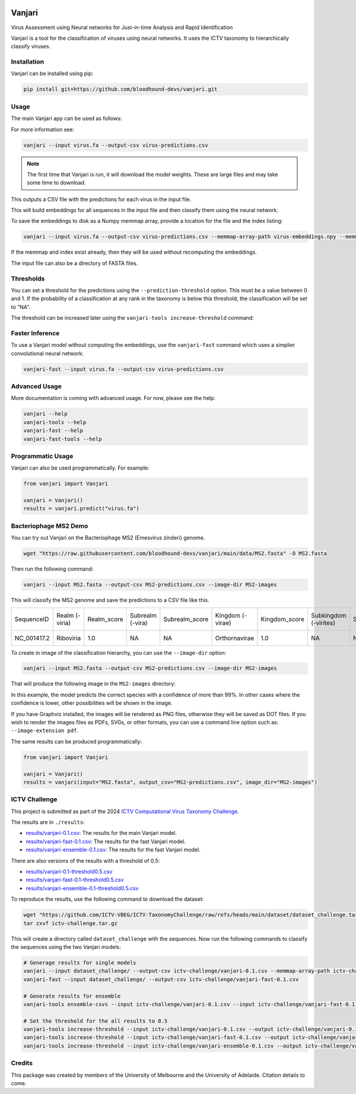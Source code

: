 .. image:: https://github.com/bloodhound-devs/vanjari/blob/main/docs/images/vanjari-banner.jpg?raw=true
    
=============
Vanjari
=============

.. start-badges

|black badge| |torchapp badge|

.. .. |testing badge| image:: https://github.com/bloodhound-devs/vanjari/actions/workflows/testing.yml/badge.svg
..     :target: https://github.com/bloodhound-devs/vanjari/actions

.. .. |docs badge| image:: https://github.com/bloodhound-devs/vanjari/actions/workflows/docs.yml/badge.svg
..     :target: https://bloodhound-devs.github.io/bloodhound
    
.. |black badge| image:: https://img.shields.io/badge/code%20style-black-000000.svg
    :target: https://github.com/psf/black
    
.. |torchapp badge| image:: https://img.shields.io/badge/MLOpps-torchapp-B1230A.svg
    :target: https://rbturnbull.github.io/torchapp/
    
.. end-badges

.. start-quickstart

Virus Assessment using Neural networks for Just-in-time Analysis and Rapid Identification

Vanjari is a tool for the classification of viruses using neural networks. It uses the ICTV taxonomy to hierarchically classify viruses.


Installation
------------

Vanjari can be installed using pip:

.. code-block:: bash

    pip install git+https://github.com/bloodhound-devs/vanjari.git


Usage
---------

The main Vanjari app can be used as follows:

For more information see:

.. code-block:: bash

    vanjari --input virus.fa --output-csv virus-predictions.csv

.. note::

    The first time that Vanjari is run, it will download the model weights. These are large files and may take some time to download.

This outputs a CSV file with the predictions for each virus in the input file.

This will build embeddings for all sequences in the input file and then classify them using the neural network.

To save the embeddings to disk as a Numpy memmap array, provide a location for the file and the index listing:

.. code-block:: bash

    vanjari --input virus.fa --output-csv virus-predictions.csv --memmap-array-path virus-embeddings.npy --memmap-index virus-index.txt

If the memmap and index exist already, then they will be used without recomputing the embeddings.

The input file can also be a directory of FASTA files.

Thresholds
----------

You can set a threshold for the predictions using the ``--prediction-threshold`` option. This must be a value between 0 and 1. 
If the probability of a classification at any rank in the taxonomy is below this threshold, the classification will be set to "NA".

The threshold can be increased later using the ``vanjari-tools increase-threshold`` command:

Faster Inference
----------------

To use a Vanjari model without computing the embeddings, use the ``vanjari-fast`` command which uses a simplier convolutional neural network:

.. code-block:: bash

    vanjari-fast --input virus.fa --output-csv virus-predictions.csv

Advanced Usage
--------------

More documentation is coming with advanced usage. For now, please see the help:

.. code-block:: bash

    vanjari --help
    vanjari-tools --help
    vanjari-fast --help
    vanjari-fast-tools --help

Programmatic Usage
------------------

Vanjari can also be used programmatically. For example:

.. code-block:: python

    from vanjari import Vanjari

    vanjari = Vanjari()
    results = vanjari.predict("virus.fa")

.. end-quickstart

Bacteriophage MS2 Demo
----------------------

.. start-demo

You can try out Vanjari on the Bacteriophage MS2 (Emesvirus zinderi) genome.

.. code-block:: bash

    wget "https://raw.githubusercontent.com/bloodhound-devs/vanjari/main/data/MS2.fasta" -O MS2.fasta

Then run the following command:

.. code-block:: bash

    vanjari --input MS2.fasta --output-csv MS2-predictions.csv --image-dir MS2-images

This will classify the MS2 genome and save the predictions to a CSV file like this. 

.. csv-table:: 

    SequenceID,Realm (-viria),Realm_score,Subrealm (-vira),Subrealm_score,Kingdom (-virae),Kingdom_score,Subkingdom (-virites),Subkingdom_score,Phylum (-viricota),Phylum_score,Subphylum (-viricotina),Subphylum_score,Class (-viricetes),Class_score,Subclass (-viricetidae),Subclass_score,Order (-virales),Order_score,Suborder (-virineae),Suborder_score,Family (-viridae),Family_score,Subfamily (-virinae),Subfamily_score,Genus (-virus),Genus_score,Subgenus (-virus),Subgenus_score,Species (binomial),Species_score
    NC_001417.2,Riboviria,1.0,NA,NA,Orthornavirae,1.0,NA,NA,Lenarviricota,1.0,NA,NA,Leviviricetes,1.0,NA,NA,Norzivirales,1.0,NA,NA,Fiersviridae,0.9998447,NA,NA,Emesvirus,0.99968076,NA,NA,Emesvirus zinderi,0.9996768

To create in image of the classification hierarchy, you can use the ``--image-dir`` option:

.. code-block:: bash

    vanjari --input MS2.fasta --output-csv MS2-predictions.csv --image-dir MS2-images

That will produce the following image in the ``MS2-images`` directory:

.. image:: https://github.com/bloodhound-devs/vanjari/blob/main/docs/images/NC_001417.2.png?raw=true

In this example, the model predicts the correct species with a confidence of more than 99%. 
In other cases where the confidence is lower, other possibilities will be shown in the image.

If you have Graphviz installed, the images will be rendered as PNG files, otherwise they will be saved as DOT files. 
If you wish to render the images files as PDFs, SVGs, or other formats, you can use a command line option such as: ``--image-extension pdf``.

The same results can be produced programmatically:

.. code-block:: python

    from vanjari import Vanjari

    vanjari = Vanjari()
    results = vanjari(input="MS2.fasta", output_csv="MS2-predictions.csv", image_dir="MS2-images")

.. end-demo

ICTV Challenge
--------------

.. start-ictv

This project is submitted as part of the 2024 `ICTV Computational Virus Taxonomy Challenge <https://ictv-vbeg.github.io/ICTV-TaxonomyChallenge/>`_.

The results are in ``./results``:

- `results/vanjari-0.1.csv <https://github.com/bloodhound-devs/vanjari/blob/main/results/vanjari-0.1.csv>`_: The results for the main Vanjari model.
- `results/vanjari-fast-0.1.csv <https://github.com/bloodhound-devs/vanjari/blob/main/results/vanjari-fast-0.1.csv>`_: The results for the fast Vanjari model.
- `results/vanjari-ensemble-0.1.csv <https://github.com/bloodhound-devs/vanjari/blob/main/results/vanjari-ensemble-0.1.csv>`_: The results for the fast Vanjari model.

There are also versions of the results with a threshold of 0.5:

- `results/vanjari-0.1-threshold0.5.csv <https://github.com/bloodhound-devs/vanjari/blob/main/results/vanjari-0.1-threshold0.5.csv>`_
- `results/vanjari-fast-0.1-threshold0.5.csv <https://github.com/bloodhound-devs/vanjari/blob/main/results/vanjari-fast-0.1-threshold0.5.csv>`_
- `results/vanjari-ensemble-0.1-threshold0.5.csv <https://github.com/bloodhound-devs/vanjari/blob/main/results/vanjari-ensemble-0.1-threshold0.5.csv>`_

To reproduce the results, use the following command to download the dataset:

.. code-block:: bash

    wget "https://github.com/ICTV-VBEG/ICTV-TaxonomyChallenge/raw/refs/heads/main/dataset/dataset_challenge.tar.gz?download=" -O ictv-challenge.tar.gz
    tar zxvf ictv-challenge.tar.gz

This will create a directory called ``dataset_challenge`` with the sequences. Now run the following commands to classify the sequences using the two Vanjari models:

.. code-block:: bash

    # Generage results for single models
    vanjari --input dataset_challenge/ --output-csv ictv-challenge/vanjari-0.1.csv --memmap-array-path ictv-challenge/embeddings.npy --memmap-index ictv-challenge/embeddings.txt
    vanjari-fast --input dataset_challenge/ --output-csv ictv-challenge/vanjari-fast-0.1.csv

    # Generate results for ensemble
    vanjari-tools ensemble-csvs --input ictv-challenge/vanjari-0.1.csv --input ictv-challenge/vanjari-fast-0.1.csv --output ictv-challenge/vanjari-ensemble-0.1.csv

    # Set the threshold for the all results to 0.5
    vanjari-tools increase-threshold --input ictv-challenge/vanjari-0.1.csv --output ictv-challenge/vanjari-0.1-threshold0.5.csv --threshold 0.5
    vanjari-tools increase-threshold --input ictv-challenge/vanjari-fast-0.1.csv --output ictv-challenge/vanjari-fast-0.1-threshold0.5.csv --threshold 0.5
    vanjari-tools increase-threshold --input ictv-challenge/vanjari-ensemble-0.1.csv --output ictv-challenge/vanjari-ensemble-0.1-threshold0.5.csv --threshold 0.5

.. end-ictv


Credits
-------

.. start-credits

This package was created by members of the University of Melbourne and the University of Adelaide. Citation details to come.


.. end-credits
